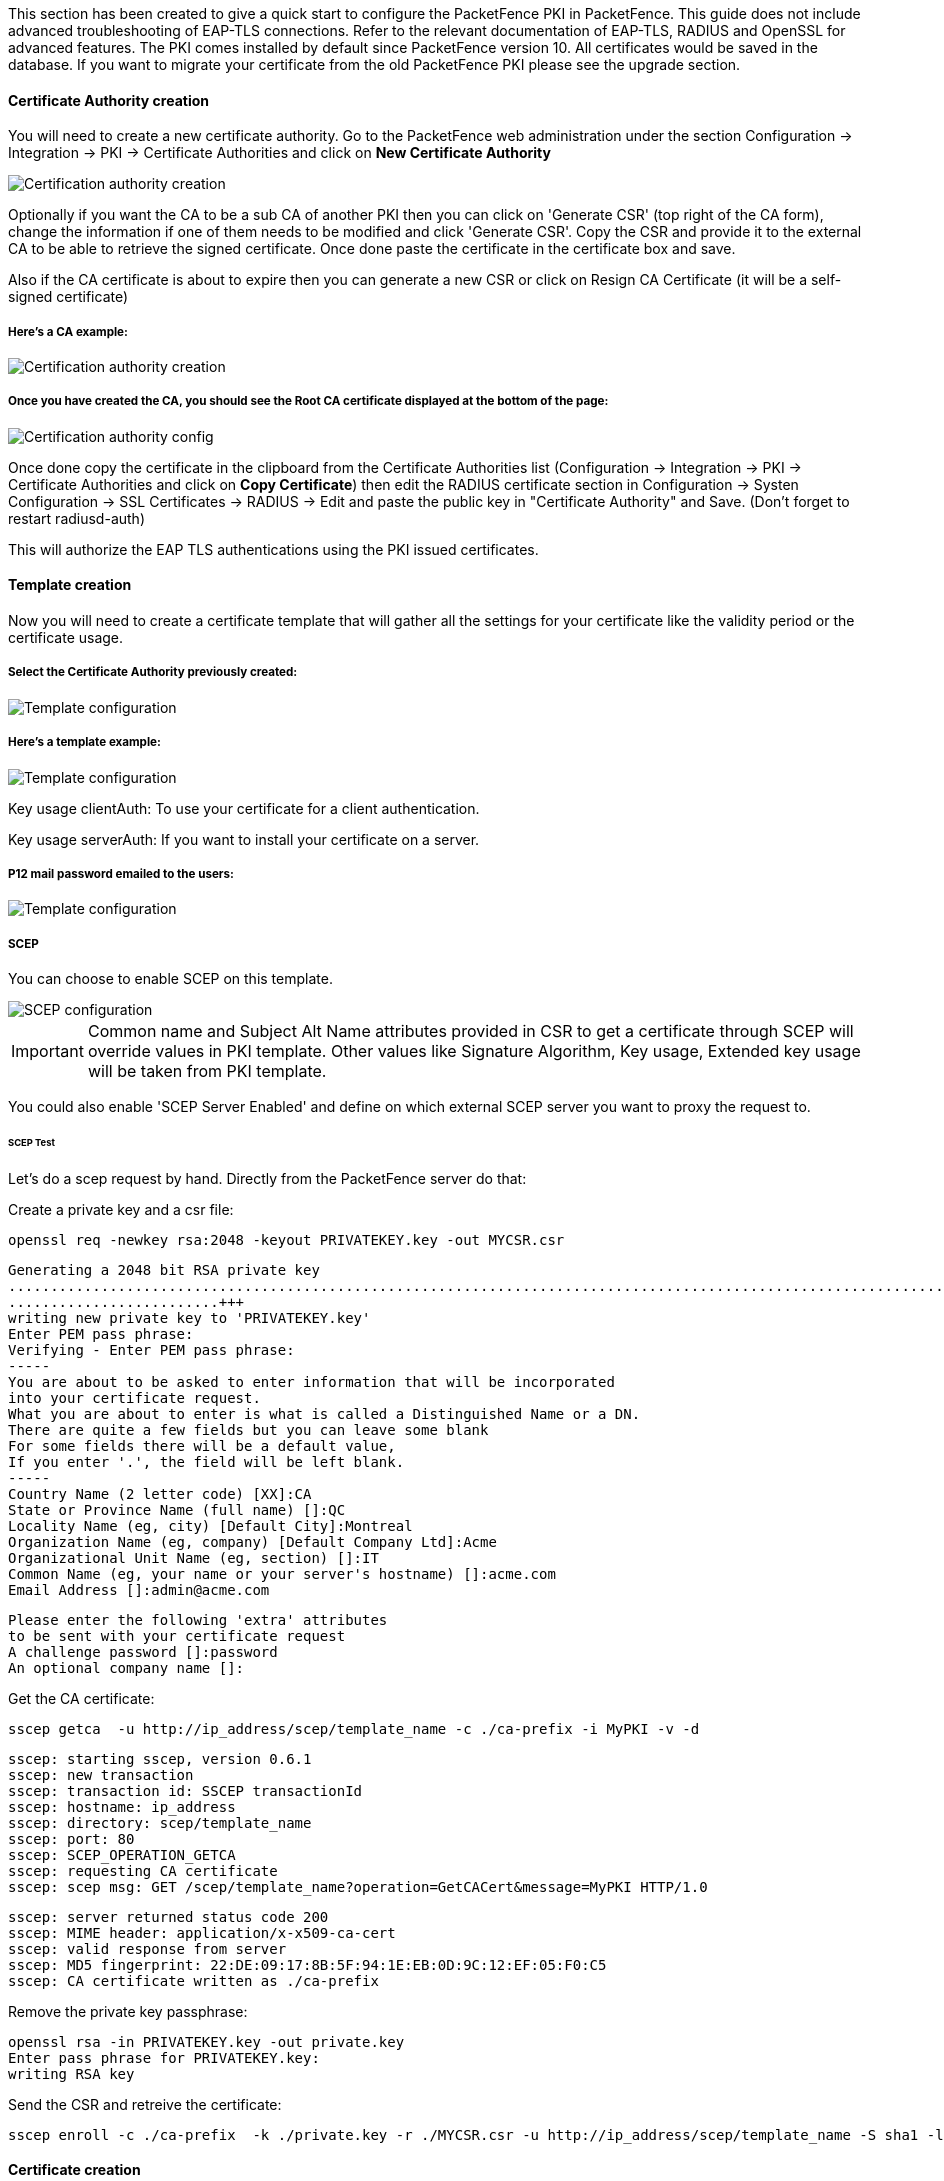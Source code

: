 // to display images directly on GitHub
ifdef::env-github[]
:encoding: UTF-8
:lang: en
:doctype: book
:toc: left
:imagesdir: ../../images
endif::[]

////

    This file is part of the PacketFence project.

    See PacketFence_Installation_Guide.asciidoc
    for authors, copyright and license information.

////


//=== PacketFence PKI

This section has been created to give a quick start to configure the PacketFence PKI in PacketFence. This guide does not include advanced troubleshooting of EAP-TLS connections. Refer to the relevant documentation of EAP-TLS, RADIUS and OpenSSL for advanced features. The PKI comes installed by default since PacketFence version 10. All certificates would be saved in the database. If you want to migrate your certificate from the old PacketFence PKI please see the upgrade section.

==== Certificate Authority creation

You will need to create a new certificate authority. Go to the PacketFence web administration under the section Configuration -> Integration -> PKI -> Certificate Authorities and click on *New Certificate Authority*

image::packetfence-pki-ca_menu.png[scaledwidth="100%",alt="Certification authority creation"]

Optionally if you want the CA to be a sub CA of another PKI then you can click on 'Generate CSR' (top right of the CA form), change the information if one of them needs to be modified and click 'Generate CSR'.
Copy the CSR and provide it to the external CA to be able to retrieve the signed certificate.
Once done paste the certificate in the certificate box and save.

Also if the CA certificate is about to expire then you can generate a new CSR or click on Resign CA Certificate (it will be a self-signed certificate)

===== Here's a CA example:

image::packetfence-pki-ca_creation.png[scaledwidth="100%",alt="Certification authority creation"]


===== Once you have created the CA, you should see the Root CA certificate displayed at the bottom of the page:

image::packetfence-pki-ca_created.png[scaledwidth="100%",alt="Certification authority config"]

Once done copy the certificate in the clipboard from the Certificate Authorities list (Configuration -> Integration -> PKI -> Certificate Authorities and click on *Copy Certificate*) then edit the RADIUS certificate section in Configuration -> Systen Configuration -> SSL Certificates -> RADIUS -> Edit and paste the public key in "Certificate Authority" and Save. (Don't forget to restart radiusd-auth)

This will authorize the EAP TLS authentications using the PKI issued certificates.

==== Template creation

Now you will need to create a certificate template that will gather all the settings for your certificate like the validity period or the certificate usage.

===== Select the Certificate Authority previously created:

image::packetfence-pki-template_menu.png[scaledwidth="100%",alt="Template configuration"]

===== Here's a template example:

image::packetfence-pki-template_creation.png[scaledwidth="100%",alt="Template configuration"]

Key usage clientAuth: To use your certificate for a client authentication.

Key usage serverAuth: If you want to install your certificate on a server.

===== P12 mail password emailed to the users:

image::packetfence-pki-template_password_email.png[scaledwidth="100%",alt="Template configuration"]

===== SCEP

You can choose to enable SCEP on this template.

image::packetfence-pki-scep.png[scaledwidth="100%",alt="SCEP configuration"]


IMPORTANT: Common name and Subject Alt Name attributes provided in CSR to get a certificate through SCEP will override values in PKI template.
Other values like Signature Algorithm, Key usage, Extended key usage will be taken from PKI template.

You could also enable 'SCEP Server Enabled' and define on which external SCEP server you want to proxy the request to.

====== SCEP Test

Let's do a scep request by hand.
Directly from the PacketFence server do that:

Create a private key and a csr file:

 openssl req -newkey rsa:2048 -keyout PRIVATEKEY.key -out MYCSR.csr

 Generating a 2048 bit RSA private key
 .........................................................................................................................................................................+++
 .........................+++
 writing new private key to 'PRIVATEKEY.key'
 Enter PEM pass phrase:
 Verifying - Enter PEM pass phrase:
 -----
 You are about to be asked to enter information that will be incorporated
 into your certificate request.
 What you are about to enter is what is called a Distinguished Name or a DN.
 There are quite a few fields but you can leave some blank
 For some fields there will be a default value,
 If you enter '.', the field will be left blank.
 -----
 Country Name (2 letter code) [XX]:CA
 State or Province Name (full name) []:QC
 Locality Name (eg, city) [Default City]:Montreal
 Organization Name (eg, company) [Default Company Ltd]:Acme
 Organizational Unit Name (eg, section) []:IT
 Common Name (eg, your name or your server's hostname) []:acme.com
 Email Address []:admin@acme.com

 Please enter the following 'extra' attributes
 to be sent with your certificate request
 A challenge password []:password
 An optional company name []:

Get the CA certificate:

 sscep getca  -u http://ip_address/scep/template_name -c ./ca-prefix -i MyPKI -v -d

 sscep: starting sscep, version 0.6.1
 sscep: new transaction
 sscep: transaction id: SSCEP transactionId
 sscep: hostname: ip_address
 sscep: directory: scep/template_name
 sscep: port: 80
 sscep: SCEP_OPERATION_GETCA
 sscep: requesting CA certificate
 sscep: scep msg: GET /scep/template_name?operation=GetCACert&message=MyPKI HTTP/1.0

 sscep: server returned status code 200
 sscep: MIME header: application/x-x509-ca-cert
 sscep: valid response from server
 sscep: MD5 fingerprint: 22:DE:09:17:8B:5F:94:1E:EB:0D:9C:12:EF:05:F0:C5
 sscep: CA certificate written as ./ca-prefix

Remove the private key passphrase:

 openssl rsa -in PRIVATEKEY.key -out private.key
 Enter pass phrase for PRIVATEKEY.key:
 writing RSA key

Send the CSR and retreive the certificate:

 sscep enroll -c ./ca-prefix  -k ./private.key -r ./MYCSR.csr -u http://ip_address/scep/template_name -S sha1 -l ./cert.crt

==== Certificate creation

image::packetfence-pki-certificate_menu.png[scaledwidth="100%",alt="Certificate creation"]

image::packetfence-pki-certificate_creation.png[scaledwidth="100%",alt="Certificate creation"]

===== Once it's created, you can send it to the email user or download the p12 format:

image::packetfence-pki-certificate_download.png[scaledwidth="100%",alt="Certificate creation"]

==== PEM format

The PacketFence PKI hand out PKCS12 certificates, if you want to convert your certificate to PEM format, you can use the commands:

----
openssl pkcs12 -in YourCert.p12 -nocerts -out YourCert.key -nodes
openssl pkcs12 -in YourCert.p12 -out YourCert.pem -clcerts -nokeys
----

==== Revoke a certificate

If you revoke a certificate it can't be recovered and you would need to recreate a new one. You will need to specify a reason of the revokation.

===== Click on the *Revoke* button on the certificate:

image::packetfence-pki-revoked_certificate.png[scaledwidth="100%",alt="Revoke a certificate"]

==== Resign a certificate

You can resign an existing certificate if you want per example to extend the duration, this option will keep the same private key but generate a new public certificate.
On the top right of the form when you edit a certificate, click on 'Resign' and change the values of the form if needed, then click 'Resign'.


==== PKI Provider

You can hand out certificate to non-BYOD device on a captive portal.

First, you would need to create the PKI provider that will query the PacketFence PKI for new certifcate. Go to Configuration -> Advanced Access Configuration -> PKI provider

image::packetfence-pki-pki-provider_menu.png[scaledwidth="100%",alt="PKI Provider"]

===== Create a certificate per user or per device mac address, this example will cover one certificate per device:

image::packetfence-pki-pki-provider_creation.png[scaledwidth="100%",alt="PKI Provider"]


==== Intune Integration

===== Azure configuration

You can hand out certificates when you use intune enrolment.

First you need to create an application on Azure that allow PacketFence to connect to the Intune API.

To do that first you have to go in Azure portal and App registration then click *New registration*

image::Intune-1-App-Registration.png[scaledwidth="100%",alt="App-Registration"]

Next set a Name and in "Supported account types" select "Accounts in this organizational directory only" then click *Register*

image::Intune-2-Register-Application.png[scaledwidth="100%",alt="Register-Application"]

On the next page you have to copy the "Application (Client) ID" and the "Directory (tenant) ID", thoses will be needed to configure PacketFence.

image::Intune-3-App-Detail.png[scaledwidth="100%",alt="Application-Detail"]

Then you need to generate a "Client secrets", to do that click on "Add a certificate or secret" 

image::Intune-4-App-Certificates-Secrets.png[scaledwidth="100%",alt="App-Certificates-Secrets"]

image::Intune-5-Add-Client-Secret.png[scaledwidth="100%",alt="Add-Client-Secret"]

Copy the "Value" of the secret, this is the only time you should be able to see it.

image::Intune-6-Copy-Client-Secret.png[scaledwidth="100%",alt="Copy-Client-Secret"]

Next you have to add API permissions, click on "API permissions" -> "Add a Permissions":

 Intune -> "Application permissions" and select "scep_challenge_provider"
 Microsoft Graph -> "Application permissions" and select "Application.Read.All"
 Microsoft Graph -> "Delegated permissions" and select "User.Read"

For more details about permissions https://techcommunity.microsoft.com/t5/intune-customer-success/support-tip-intune-service-discovery-api-endpoint-will-require/ba-p/2428040

Previous versions used Azure Active Directory Graph which is now deprecated and will stop working after December 2022, if you have granted those permissions you must remove them and add the new permissions instead.

image::Intune-7-API-Permissions.png[scaledwidth="100%",alt="API-Permissions"]

Last step is to "Grant admin", just click on "Grant admin consent for ..." and click *Yes*

image::Intune-8-Grant-Admin.png[scaledwidth="100%",alt="Grant-Admin"]

CAUTION: Key storage provider (KSP) needs to be set to *Enroll to Software KSP*

image::Intune_KSP.png[scaledwidth="100%",alt="KSP"]

===== PacketFence configuration

====== Intune definition

First of all you have to define the configuration parameters to reach the Intune API.
To do that go in Configuration -> Integration -> Cloud Services -> New Cloud -> Microsoft Intune

Next fill the field with the values taken from the Azure portal ("Application (Client) ID" , "Directory (tenant) ID" and "Client secrets") and *Create*.

image::Intune-9-PacketFence-Intune.png[scaledwidth="100%",alt="PacketFence-Intune"]

====== SCEP configuration

Now let's configure the PKI template to enable SCEP on it. (go to the previous section on how to configure a template in the PKI)

Go in Configuration -> Integration -> PKI -> Templates and edit the one you created previously.

You can see that there is a SCEP section. Enable SCEP and check Enable Cloud Integration and select the Cloud Service you created previously. (In the case the SCEP challenge password is not mandatory).

image::Intune-10-PacketFence-SCEP.png[scaledwidth="100%",alt="PacketFence-SCEP"]

Starting from now the scep server will be available on each ip where the portal is running (you need to enable the portal on the management interface if you want to be able to do SCEP on this interface).

The URL of the SCEP server will be available on http://ip_addresse/scep/template_name (https too) where template_name is the name of your template in the PKI.



===== Intune configuration

For this section you can follow the instruction on the Microsoft web site:

 https://docs.microsoft.com/en-us/mem/intune/protect/certificates-profile-scep

From the PacketFence server you will need to extract the PKI Ca certificate associated to the template and put it in Intune as a "trusted certificate"

Then set the SCEP URL to http://ip_addresse/scep/template_name or https://ip_addresse/scep/template_name

